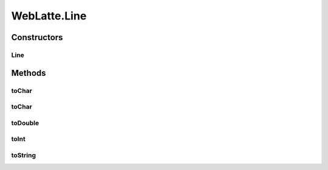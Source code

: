 .. java:import:: org.apache.batik.dom.svg SVGDOMImplementation

.. java:import:: org.w3c.dom DOMImplementation

.. java:import:: org.w3c.dom Document

.. java:import:: org.w3c.dom Element

.. java:import:: org.xml.sax SAXException

.. java:import:: javax.xml.parsers DocumentBuilderFactory

.. java:import:: javax.xml.parsers ParserConfigurationException

.. java:import:: javax.xml.transform.dom DOMSource

.. java:import:: javax.xml.transform.stream StreamResult

.. java:import:: java.io ByteArrayInputStream

.. java:import:: java.io IOException

.. java:import:: java.io StringWriter

.. java:import:: java.util HashMap

.. java:import:: java.util LinkedList

.. java:import:: java.util List

.. java:import:: java.util Map

.. java:import:: java.util.concurrent CountDownLatch

.. java:import:: java.util.concurrent TimeUnit

WebLatte.Line
=============

.. java:package:: lattelib
   :noindex:

.. java:type:: public class Line
   :outertype: WebLatte

Constructors
------------
Line
^^^^

.. java:constructor::  Line(String s)
   :outertype: WebLatte.Line

Methods
-------
toChar
^^^^^^

.. java:method:: public char toChar(int index)
   :outertype: WebLatte.Line

toChar
^^^^^^

.. java:method:: public char toChar()
   :outertype: WebLatte.Line

toDouble
^^^^^^^^

.. java:method:: public double toDouble()
   :outertype: WebLatte.Line

toInt
^^^^^

.. java:method:: public int toInt()
   :outertype: WebLatte.Line

toString
^^^^^^^^

.. java:method:: public String toString()
   :outertype: WebLatte.Line

